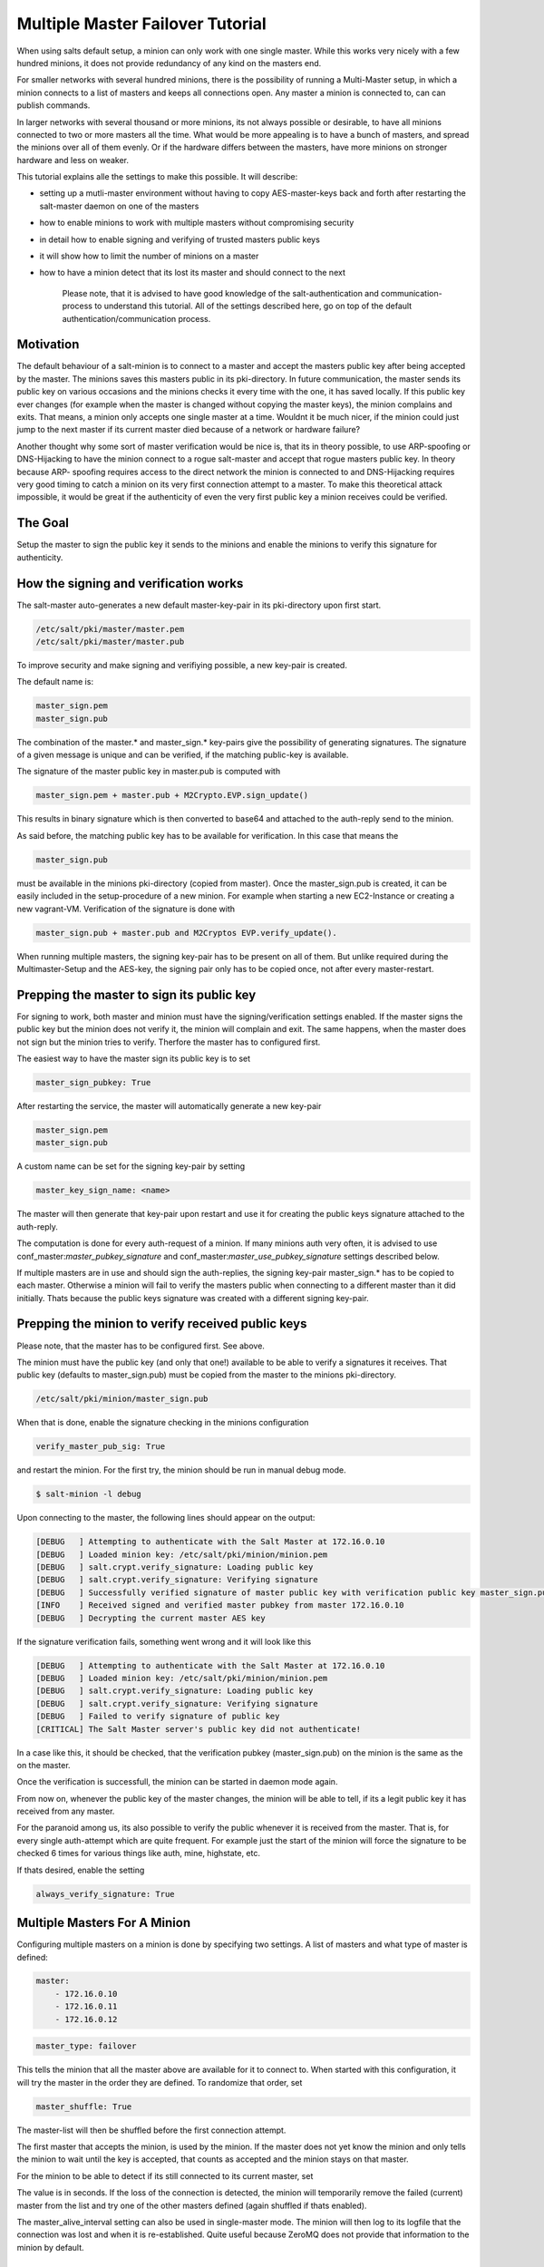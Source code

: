 =================================
Multiple Master Failover Tutorial
=================================

When using salts default setup, a minion can only work with one single master.
While this works very nicely with a few hundred minions, it does not provide
redundancy of any kind on the masters end.

For smaller networks with several hundred minions, there is the possibility of
running a Multi-Master setup, in which a minion connects to a list of masters
and keeps all connections open. Any master a minion is connected to, can
can publish commands.

In larger networks with several thousand or more minions, its not always possible
or desirable, to have all minions connected to two or more masters all the time.
What would be more appealing is to have a bunch of masters, and spread the minions
over all of them evenly. Or if the hardware differs between the masters, have more
minions on stronger hardware and less on weaker.

This tutorial explains alle the settings to make this possible. It will describe:

- setting up a mutli-master environment without having to copy AES-master-keys back and forth after restarting the salt-master daemon on one of the masters
- how to enable minions to work with multiple masters without compromising security
- in detail how to enable signing and verifying of trusted masters public keys
- it will show how to limit the number of minions on a master
- how to have a minion detect that its lost its master and should connect to the next

    Please note, that it is advised to have good knowledge of the salt-authentication and
    communication-process to understand this tutorial. All of the settings described here,
    go on top of the default authentication/communication process.



Motivation
----------

The default behaviour of a salt-minion is to connect to a master and accept the masters
public key after being accepted by the master. The minions saves this masters public
in its pki-directory. In future communication, the master sends its public key on
various occasions and the minions checks it every time with the one, it has saved
locally. If this public key ever changes (for example when the master is changed
without copying the master keys), the minion complains and exits. That means, a minion
only accepts one single master at a time. Wouldnt it be much nicer, if the minion
could just jump to the next master if its current master died because of a network or
hardware failure?


Another thought why some sort of master verification would be nice is, that its
in theory possible, to use ARP-spoofing or DNS-Hijacking to have the minion connect
to a rogue salt-master and accept that rogue masters public key. In theory because ARP-
spoofing requires access to the direct network the minion is connected to and DNS-Hijacking
requires very good timing to catch a minion on its very first connection attempt to
a master. To make this theoretical attack impossible, it would be great if the authenticity
of even the very first public key a minion receives could be verified.



The Goal
--------

Setup the master to sign the public key it sends to the minions and enable the
minions to verify this signature for authenticity.



How the signing and verification works
--------------------------------------

The salt-master auto-generates a new default master-key-pair in its pki-directory
upon first start.

.. code-block:: yaml

    /etc/salt/pki/master/master.pem
    /etc/salt/pki/master/master.pub

To improve security and make signing and verifiying possible, a new key-pair is
created.

The default name is:

.. code-block:: yaml

    master_sign.pem
    master_sign.pub

The combination of the master.* and master_sign.* key-pairs give the possibility
of generating signatures. The signature of a given message is unique and can be verified,
if the matching public-key is available.

The signature of the master public key in master.pub is computed with

.. code-block:: yaml

    master_sign.pem + master.pub + M2Crypto.EVP.sign_update()

This results in binary signature which is then converted to base64 and attached to the
auth-reply send to the minion.

As said before, the matching public key has to be available for verification. In
this case that means the

.. code-block:: yaml

    master_sign.pub


must be available in the minions pki-directory (copied from master). Once the
master_sign.pub is created, it can be easily included in the setup-procedure of
a new minion. For example when starting a new EC2-Instance or creating a new
vagrant-VM. Verification of the signature is done with

.. code-block:: yaml

    master_sign.pub + master.pub and M2Cryptos EVP.verify_update().

When running multiple masters, the signing key-pair has to be present on all of
them. But unlike required during the Multimaster-Setup and the AES-key, the signing
pair only has to be copied once, not after every master-restart.



Prepping the master to sign its public key
------------------------------------------

For signing to work, both master and minion must have the signing/verification
settings enabled. If the master signs the public key but the minion does not verify
it, the minion will complain and exit. The same happens, when the master does not
sign but the minion tries to verify. Therfore the master has to configured first.


The easiest way to have the master sign its public key is to set

.. code-block:: yaml

    master_sign_pubkey: True

After restarting the service, the master will automatically generate a new key-pair

.. code-block:: yaml

    master_sign.pem
    master_sign.pub

A custom name can be set for the signing key-pair by setting

.. code-block:: yaml

    master_key_sign_name: <name>

The master will then generate that key-pair upon restart and use it for creating the
public keys signature attached to the auth-reply.

The computation is done for every auth-request of a minion. If many minions auth very often,
it is advised to use conf_master:`master_pubkey_signature` and conf_master:`master_use_pubkey_signature` settings
described below.

If multiple masters are in use and should sign the auth-replies, the signing key-pair
master_sign.* has to be copied to each master. Otherwise a minion will fail to verify
the masters public when connecting to a different master than it did initially. Thats
because the public keys signature was created with a different signing key-pair.



Prepping the minion to verify received public keys
--------------------------------------------------

Please note, that the master has to be configured first. See above.

The minion must have the public key (and only that one!) available to be able to verify
a signatures it receives. That public key (defaults to master_sign.pub) must be copied
from the master to the minions pki-directory.


.. code-block:: bash

    /etc/salt/pki/minion/master_sign.pub

When that is done, enable the signature checking in the minions configuration

.. code-block:: yaml

    verify_master_pub_sig: True

and restart the minion. For the first try, the minion should be run in manual debug mode.


.. code-block:: bash

    $ salt-minion -l debug

Upon connecting to the master, the following lines should appear on the output:

.. code-block:: bash

    [DEBUG   ] Attempting to authenticate with the Salt Master at 172.16.0.10
    [DEBUG   ] Loaded minion key: /etc/salt/pki/minion/minion.pem
    [DEBUG   ] salt.crypt.verify_signature: Loading public key
    [DEBUG   ] salt.crypt.verify_signature: Verifying signature
    [DEBUG   ] Successfully verified signature of master public key with verification public key master_sign.pub
    [INFO    ] Received signed and verified master pubkey from master 172.16.0.10
    [DEBUG   ] Decrypting the current master AES key

If the signature verification fails, something went wrong and it will look like this

.. code-block:: bash

    [DEBUG   ] Attempting to authenticate with the Salt Master at 172.16.0.10
    [DEBUG   ] Loaded minion key: /etc/salt/pki/minion/minion.pem
    [DEBUG   ] salt.crypt.verify_signature: Loading public key
    [DEBUG   ] salt.crypt.verify_signature: Verifying signature
    [DEBUG   ] Failed to verify signature of public key
    [CRITICAL] The Salt Master server's public key did not authenticate!

In a case like this, it should be checked, that the verification pubkey (master_sign.pub) on
the minion is the same as the on the master.

Once the verification is successfull, the minion can be started in daemon mode again.

From now on, whenever the public key of the master changes, the minion will be able to
tell, if its a legit public key it has received from any master.

For the paranoid among us, its also possible to verify the public whenever it is received
from the master. That is, for every single auth-attempt which are quite frequent. For example
just the start of the minion will force the signature to be checked 6 times for various things
like auth, mine, highstate, etc.

If thats desired, enable the setting


.. code-block:: yaml

    always_verify_signature: True



Multiple Masters For A Minion
-----------------------------

Configuring multiple masters on a minion is done by specifying two settings. A list of
masters and what type of master is defined:

.. code-block:: yaml

    master:
        - 172.16.0.10
        - 172.16.0.11
        - 172.16.0.12

.. code-block:: yaml

    master_type: failover


This tells the minion that all the master above are available for it to connect to.
When started with this configuration, it will try the master in the order they are
defined. To randomize that order, set

.. code-block:: yaml

    master_shuffle: True

The master-list will then be shuffled before the first connection attempt.

The first master that accepts the minion, is used by the minion. If the master does not yet
know the minion and only tells the minion to wait until the key is accepted, that counts as
accepted and the minion stays on that master.


For the minion to be able to detect if its still connected to its current master, set

.. code-block:: yaml
    master_alive_interval: <value>

The value is in seconds. If the loss of the connection is detected, the minion will temporarily
remove the failed (current) master from the list and try one of the other masters defined (again
shuffled if thats enabled).

The master_alive_interval setting can also be used in single-master mode. The minion will then log
to its logfile that the connection was lost and when it is re-established. Quite useful because
ZeroMQ does not provide that information to the minion by default.



Testing the setup
-----------------

At least two running masters are needed to test the failover setup.

Both masters should be running and the minion should be running on the command
line in debug mode

.. code-block:: bash

    $ salt-minion -l debug

The minion will connect to the first master from its master list

.. code-block:: bash

    [DEBUG   ] Attempting to authenticate with the Salt Master at 172.16.0.10
    [DEBUG   ] Loaded minion key: /etc/salt/pki/minion/minion.pem
    [DEBUG   ] salt.crypt.verify_signature: Loading public key
    [DEBUG   ] salt.crypt.verify_signature: Verifying signature
    [DEBUG   ] Successfully verified signature of master public key with verification public key master_sign.pub
    [INFO    ] Received signed and verified master pubkey from master 172.16.0.10
    [DEBUG   ] Decrypting the current master AES key


A test.ping on the master the minion is currently connected to should be run to
test connectivity.

If successful, that master should be turned off. A firewall-rule denying the
minions packets can also be used.

Depending on the configured master_alive_interval, the minion will notice the
loss of the connection and log it to its logfile.


.. code-block:: bash

    [INFO    ] Connection to master 172.16.0.10 lost
    [INFO    ] Trying to tune in to next master from master-list


The minion will then remove the current master from the list and try connecting
to the next master

.. code-block:: bash

    [INFO    ] Removing possibly failed master 172.16.0.10 from list of masters
    [WARNING ] Master ip address changed from 172.16.0.10 to 172.16.0.11
    [DEBUG   ] Attempting to authenticate with the Salt Master at 172.16.0.11


If everything is configured correctly, the new masters public key will be
verified successfully


.. code-block:: bash

    [DEBUG   ] Loaded minion key: /etc/salt/pki/minion/minion.pem
    [DEBUG   ] salt.crypt.verify_signature: Loading public key
    [DEBUG   ] salt.crypt.verify_signature: Verifying signature
    [DEBUG   ] Successfully verified signature of master public key with verification public key master_sign.pub

the authentication with the new master is successful

.. code-block:: bash

    [INFO    ] Received signed and verified master pubkey from master 172.16.0.11
    [DEBUG   ] Decrypting the current master AES key
    [DEBUG   ] Loaded minion key: /etc/salt/pki/minion/minion.pem
    [INFO    ] Authentication with master successful!


and the minion can be pinged again from its new master.



Performance Tuning
------------------

With the setup described above, the master computes a signature for every
auth-request of a minion. With many minions and many auth-requests, that can
chew up quite a bite of CPU-Power.

To avoid that, the master can, as an alternative to signing its public key
on the fly, use a pre-created signature of its public-key. The signature is
saved as a base64 encoded string which the master reads once when starting
and attaches only that string to auth-replies.

That signature can be created with

    THIS IS NOT YET IMPLEMENTED. BUT I THINK ITS THE RIGHT PLACE TO PUT IT.
.. code-block:: bash

    $ salt-key --master-pair=master --signing-pair=master_sign --out=master_pubkey_signature

It is a simple text-file with the binary-signature converted to base64. The minion
converts it to binary again before doing the verification.

Enabling this also gives paranoid users the possibility, to have the signing
key-pair on a different system than the actual salt-master and create the public
keys signature there. Probably on a system with more restrictive firewall rules,
without internet access, less users, etc.

Telling the master to use the pre-created signature is done with

.. code-block:: yaml

    master_use_pubkey_signature: True


That requires the file 'master_pubkey_signature' to be present in the masters
pki-directory with the correct signature.

If the signature file is named differently, its name can be set with

.. code-block:: yaml

    master_pubkey_signature: <filename>

With many masters and many public-keys (default and signing), it is advised to
use the salt-masters hostname for the signature-files name. Signatures can be
easily confused because they do not provide any information about the key the
signature was created from.

Another tuning possibitlity is the max_minions setting on the master. If multiple
masters with different (read stronger and weaker) hardware are running, it is
possible to limit the number of minions a master accepts with

.. code-block:: yaml

    max_minions: 100

That will limit the master to accept only 100 minions.

If a minion is rejected by a master because it is full, it is told that the
master is full. It will log that to its logfile and (if configured), will try
the next master from its list of masters. 
